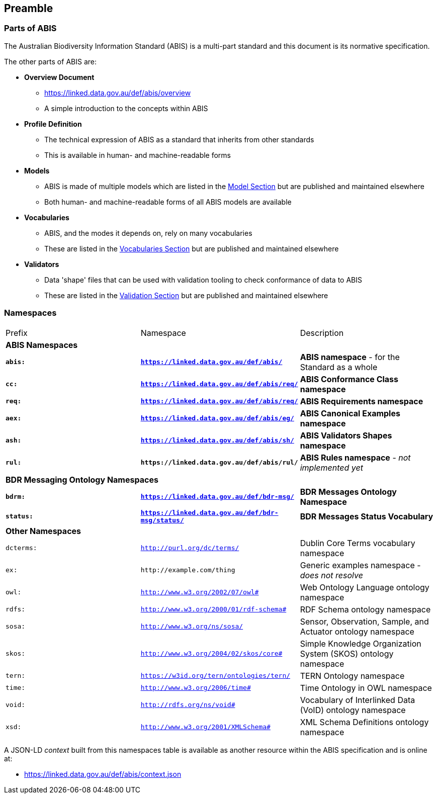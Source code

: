 == Preamble

=== Parts of ABIS

The Australian Biodiversity Information Standard (ABIS) is a multi-part standard and this document is its normative specification.

The other parts of ABIS are:

* *Overview Document*
** https://linked.data.gov.au/def/abis/overview
** A simple introduction to the concepts within ABIS
* *Profile Definition*
** The technical expression of ABIS as a standard that inherits from other standards
** This is available in human- and machine-readable forms
* *Models*
** ABIS is made of multiple models which are listed in the <<Model, Model Section>> but are published and maintained elsewhere
** Both human- and machine-readable forms of all ABIS models are available
* *Vocabularies*
** ABIS, and the modes it depends on, rely on many vocabularies
** These are listed in the <<Vocabularies, Vocabularies Section>> but are published and maintained elsewhere
* *Validators*
** Data 'shape' files that can be used with validation tooling to check conformance of data to ABIS
** These are listed in the <<Validation, Validation Section>> but are published and maintained elsewhere


=== Namespaces

[frame=none, grid=none]
|===
|Prefix | Namespace | Description
3+|*ABIS Namespaces*
|*`abis:`* | *`https://linked.data.gov.au/def/abis/`* | *ABIS namespace* - for the Standard as a whole
|*`cc:`* | *`https://linked.data.gov.au/def/abis/req/`* | *ABIS Conformance Class namespace*
|*`req:`* | *`https://linked.data.gov.au/def/abis/req/`* | *ABIS Requirements namespace*
|*`aex:`* | *`https://linked.data.gov.au/def/abis/eg/`* | *ABIS Canonical Examples namespace*
|*`ash:`* | *`https://linked.data.gov.au/def/abis/sh/`* | *ABIS Validators Shapes namespace*
|*`rul:`* | *`+https://linked.data.gov.au/def/abis/rul/+`* | *ABIS Rules namespace* - _not implemented yet_
3+|*BDR Messaging Ontology Namespaces*
|*`bdrm:`* | *`https://linked.data.gov.au/def/bdr-msg/`* | *BDR Messages Ontology Namespace*
|*`status:`* | *`https://linked.data.gov.au/def/bdr-msg/status/`* | *BDR Messages Status Vocabulary*
3+|*Other Namespaces*
|`dcterms:` | `http://purl.org/dc/terms/` | Dublin Core Terms vocabulary namespace
|`ex:` | `+http://example.com/thing+` | Generic examples namespace - _does not resolve_
|`owl:` | `http://www.w3.org/2002/07/owl#` | Web Ontology Language ontology namespace
|`rdfs:` | `http://www.w3.org/2000/01/rdf-schema#` | RDF Schema ontology namespace
|`sosa:` | `http://www.w3.org/ns/sosa/` | Sensor, Observation, Sample, and Actuator ontology namespace
|`skos:` | `http://www.w3.org/2004/02/skos/core#` | Simple Knowledge Organization System (SKOS) ontology namespace
|`tern:` | `https://w3id.org/tern/ontologies/tern/` | TERN Ontology namespace
|`time:` | `http://www.w3.org/2006/time#` | Time Ontology in OWL namespace
|`void:` | `http://rdfs.org/ns/void#` | Vocabulary of Interlinked Data (VoID) ontology namespace
|`xsd:` | `http://www.w3.org/2001/XMLSchema#` | XML Schema Definitions ontology namespace
|===

A JSON-LD _context_ built from this namespaces table is available as another resource within the ABIS specification and is online at:

* https://linked.data.gov.au/def/abis/context.json